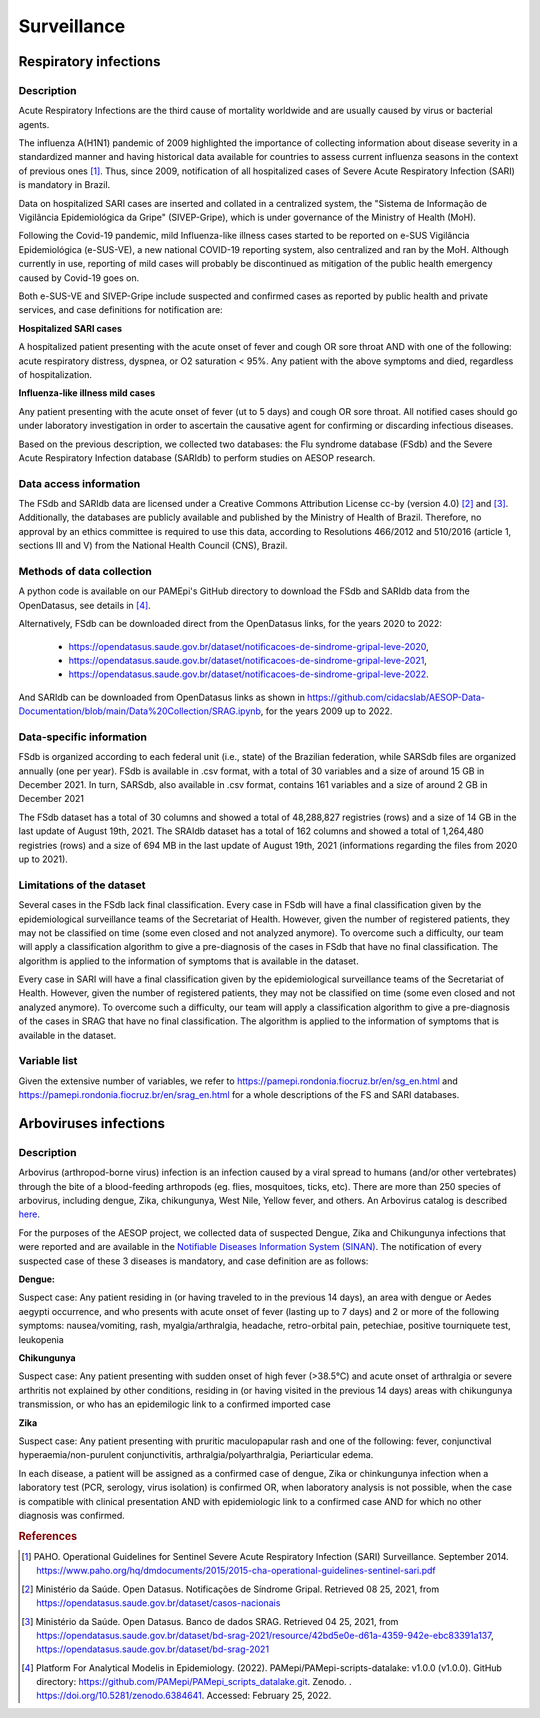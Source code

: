 Surveillance
=====

Respiratory infections
----------------------

Description
^^^^^^^^^^^

Acute Respiratory Infections are the third cause of mortality worldwide and are usually caused by virus or bacterial agents.

The influenza A(H1N1) pandemic of 2009 highlighted the importance of collecting information about disease severity in a standardized manner and having historical data available for countries to assess current influenza seasons in the context of previous ones [1]_. Thus, since 2009, notification of all hospitalized cases of Severe Acute Respiratory Infection (SARI) is mandatory in Brazil. 

Data on hospitalized SARI cases are inserted and collated in a centralized system, the "Sistema de Informação de Vigilância Epidemiológica da Gripe" (SIVEP-Gripe), which is under governance of the Ministry of Health (MoH).

Following the Covid-19 pandemic, mild Influenza-like illness cases started to be reported on e-SUS Vigilância Epidemiológica (e-SUS-VE), a new national COVID-19 reporting system, also centralized and ran by the MoH. Although currently in use, reporting of mild cases will probably be discontinued as mitigation of the public health emergency caused by Covid-19 goes on.

Both e-SUS-VE and SIVEP-Gripe include suspected and confirmed cases as reported by public health and private services, and case definitions for notification are:

**Hospitalized SARI cases**

A hospitalized patient presenting with the acute onset of fever and cough OR sore throat AND with one of the following: acute respiratory distress, dyspnea, or O2 saturation < 95%. Any patient with the above symptoms and died, regardless of hospitalization.

**Influenza-like illness mild cases**

Any patient presenting with the acute onset of fever (ut to 5 days) and cough OR sore throat.
All notified cases should go under laboratory investigation in order to ascertain the causative agent for confirming or discarding infectious diseases.

Based on the previous description, we collected two databases: the Flu syndrome database (FSdb) and the Severe Acute Respiratory Infection database (SARIdb) to perform studies on AESOP research.

Data access information
^^^^^^^^^^^^^^^^^^^^^^^

The FSdb and SARIdb data are licensed under a Creative Commons Attribution License cc-by (version 4.0) [2]_ and [3]_. Additionally, the databases are publicly available and published by the Ministry of Health of Brazil. Therefore, no approval by an ethics committee is required to use this data, according to Resolutions 466/2012 and 510/2016 (article 1, sections III and V) from the National Health Council (CNS), Brazil.


Methods of data collection
^^^^^^^^^^^^^^^^^^^^^^^^^^

A python code is available on our PAMEpi's GitHub directory to download the FSdb and SARIdb data from the OpenDatasus, see details in [4]_.

Alternatively, FSdb can be downloaded direct from the OpenDatasus links, for the years 2020 to 2022:

	* https://opendatasus.saude.gov.br/dataset/notificacoes-de-sindrome-gripal-leve-2020,
	* https://opendatasus.saude.gov.br/dataset/notificacoes-de-sindrome-gripal-leve-2021,
	* https://opendatasus.saude.gov.br/dataset/notificacoes-de-sindrome-gripal-leve-2022.

And SARIdb can be downloaded from OpenDatasus links as shown in https://github.com/cidacslab/AESOP-Data-Documentation/blob/main/Data%20Collection/SRAG.ipynb, for the years 2009 up to 2022.

Data-specific information
^^^^^^^^^^^^^^^^^^^^^^^^^

FSdb is organized according to each federal unit (i.e., state) of the Brazilian federation, while SARSdb files are organized annually (one per year). FSdb is available in .csv format, with a total of 30 variables and a size of around 15 GB in December 2021. In turn, SARSdb, also available in .csv format, contains 161 variables and a size of around 2 GB in December 2021


The FSdb dataset has a total of 30 columns and showed a total of 48,288,827 registries (rows) and a size of 14 GB in the last update of August 19th, 2021. The SRAIdb dataset has a total of 162 columns and showed a total of 1,264,480 registries (rows) and a size of 694 MB in the last update of August 19th, 2021 (informations regarding the files from 2020 up to 2021).

Limitations of the dataset
^^^^^^^^^^^^^^^^^^^^^^^^^^

Several cases in the FSdb lack final classification. Every case in FSdb will have a final classification given by the epidemiological surveillance teams of the Secretariat of Health. However, given the number of registered patients, they may not be classified on time (some even closed and not analyzed anymore). To overcome such a difficulty, our team will apply a classification algorithm to give a pre-diagnosis of the cases in FSdb that have no final classification. The algorithm is applied to the information of symptoms that is available in the dataset. 

Every case in SARI will have a final classification given by the epidemiological surveillance teams of the Secretariat of Health. However, given the number of registered patients, they may not be classified on time (some even closed and not analyzed anymore). To overcome such a difficulty, our team will apply a classification algorithm to give a pre-diagnosis of the cases in SRAG that have no final classification. The algorithm is applied to the information of symptoms that is available in the dataset. 

Variable list
^^^^^^^^^^^^^^

Given the extensive number of variables, we refer to https://pamepi.rondonia.fiocruz.br/en/sg_en.html and https://pamepi.rondonia.fiocruz.br/en/srag_en.html for a whole descriptions of the FS and SARI databases.  


Arboviruses infections 
----------------------

Description
^^^^^^^^^^^
Arbovirus (arthropod-borne virus) infection is an infection caused by a viral spread to humans (and/or other vertebrates) through the bite of a blood-feeding arthropods (eg. flies, mosquitoes, ticks, etc). There are more than 250 species of arbovirus, including dengue, Zika, chikungunya, West Nile, Yellow fever, and others.  An Arbovirus catalog is described `here <https://wwwn.cdc.gov/Arbocat/Default.aspx>`_.

For the purposes of the AESOP project, we collected data of suspected Dengue, Zika and Chikungunya infections that were reported and are available in the `Notifiable Diseases Information System (SINAN) <https://portalsinan.saude.gov.br>`_. The notification of every suspected case of these 3 diseases is mandatory, and case definition are as follows:

**Dengue:** 

Suspect case:
Any patient residing in (or having traveled to in the previous 14 days), an area with dengue or Aedes aegypti occurrence, and who presents with acute onset of fever (lasting up to 7 days) and 2 or more of the following symptoms: nausea/vomiting, rash, myalgia/arthralgia, headache, retro-orbital pain, petechiae, positive tourniquete test, leukopenia

**Chikungunya**

Suspect case:
Any patient presenting with sudden onset of high fever (>38.5°C) and acute onset of arthralgia or severe arthritis not explained by other conditions, residing in (or having visited in the previous 14 days) areas with chikungunya transmission, or who has an epidemilogic link to a confirmed imported case

**Zika**

Suspect case:
Any patient presenting with pruritic maculopapular rash and one of the following: fever, conjunctival hyperaemia/non-purulent conjunctivitis, arthralgia/polyarthralgia, Periarticular edema.

In each disease, a patient will be assigned as a confirmed case of dengue, Zika or chinkungunya infection when a laboratory test (PCR, serology, virus isolation) is confirmed OR, when laboratory analysis is not possible, when the case is compatible with clinical presentation AND with epidemiologic link to a confirmed case AND for which no other diagnosis was confirmed.

.. rubric:: References

.. [1] PAHO. Operational Guidelines for Sentinel Severe Acute Respiratory Infection (SARI) Surveillance. September 2014. https://www.paho.org/hq/dmdocuments/2015/2015-cha-operational-guidelines-sentinel-sari.pdf

.. [2] Ministério da Saúde. Open Datasus. Notificações de Síndrome Gripal. Retrieved 08 25, 2021, from https://opendatasus.saude.gov.br/dataset/casos-nacionais

.. [3] Ministério da Saúde. Open Datasus. Banco de dados SRAG. Retrieved 04 25, 2021, from https://opendatasus.saude.gov.br/dataset/bd-srag-2021/resource/42bd5e0e-d61a-4359-942e-ebc83391a137, https://opendatasus.saude.gov.br/dataset/bd-srag-2021

.. [4] Platform For Analytical Modelis in Epidemiology. (2022). PAMepi/PAMepi-scripts-datalake: v1.0.0 (v1.0.0). GitHub directory: https://github.com/PAMepi/PAMepi_scripts_datalake.git. Zenodo. . https://doi.org/10.5281/zenodo.6384641. Accessed: February 25, 2022.
